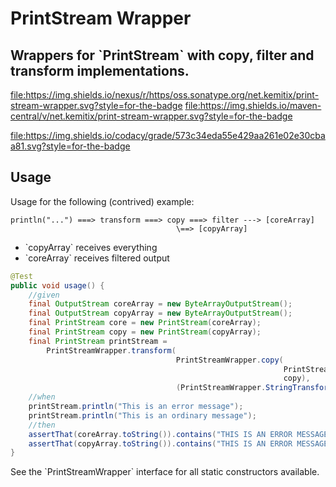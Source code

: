 * PrintStream Wrapper

** Wrappers for `PrintStream` with copy, filter and transform implementations.

  [[https://oss.sonatype.org/content/repositories/releases/net/kemitix/mon][file:https://img.shields.io/nexus/r/https/oss.sonatype.org/net.kemitix/print-stream-wrapper.svg?style=for-the-badge]]
  [[https://search.maven.org/#search%7Cga%7C1%7Cg%3A%22net.kemitix%22%20AND%20a%3A%22mon%22][file:https://img.shields.io/maven-central/v/net.kemitix/print-stream-wrapper.svg?style=for-the-badge]]

  [[https://sonarcloud.io/dashboard?id=net.kemitix%3Amon][file:https://img.shields.io/sonar/https/sonarcloud.io/net.kemitix%3Aprint-stream-wrapper/coverage.svg?style=for-the-badge#.svg]]
  [[https://sonarcloud.io/dashboard?id=net.kemitix%3Amon][file:https://img.shields.io/sonar/https/sonarcloud.io/net.kemitix%3Aprint-stream-wrapper/tech_debt.svg?style=for-the-badge#.svg]]
  [[https://sonarcloud.io/dashboard?id=net.kemitix%3Amon][file:https://sonarcloud.io/api/project_badges/measure?project=net.kemitix%3Aprint-stream-wrapper&metric=sqale_rating#.svg]]
  [[https://sonarcloud.io/dashboard?id=net.kemitix%3Amon][file:https://sonarcloud.io/api/project_badges/measure?project=net.kemitix%3Aprint-stream-wrapper&metric=alert_status#.svg]]
  [[https://sonarcloud.io/dashboard?id=net.kemitix%3Amon][file:https://sonarcloud.io/api/project_badges/measure?project=net.kemitix%3Aprint-stream-wrapper&metric=reliability_rating#.svg]]
  [[https://sonarcloud.io/dashboard?id=net.kemitix%3Amon][file:https://sonarcloud.io/api/project_badges/measure?project=net.kemitix%3Aprint-stream-wrapper&metric=security_rating#.svg]]
  [[https://sonarcloud.io/dashboard?id=net.kemitix%3Amon][file:https://sonarcloud.io/api/project_badges/measure?project=net.kemitix%3Aprint-stream-wrapper&metric=sqale_index#.svg]]
  [[https://sonarcloud.io/dashboard?id=net.kemitix%3Amon][file:https://sonarcloud.io/api/project_badges/measure?project=net.kemitix%3Aprint-stream-wrapper&metric=vulnerabilities#.svg]]
  [[https://sonarcloud.io/dashboard?id=net.kemitix%3Amon][file:https://sonarcloud.io/api/project_badges/measure?project=net.kemitix%3Aprint-stream-wrapper&metric=bugs#.svg]]
  [[https://sonarcloud.io/dashboard?id=net.kemitix%3Amon][file:https://sonarcloud.io/api/project_badges/measure?project=net.kemitix%3Aprint-stream-wrapper&metric=code_smells#.svg]]
  [[https://sonarcloud.io/dashboard?id=net.kemitix%3Amon][file:https://sonarcloud.io/api/project_badges/measure?project=net.kemitix%3Aprint-stream-wrapper&metric=ncloc#.svg]]

  [[https://app.codacy.com/project/kemitix/mon/dashboard][file:https://img.shields.io/codacy/grade/573c34eda55e429aa261e02e30cbaa81.svg?style=for-the-badge]]
  [[http://i.jpeek.org/net.kemitix/mon/index.html][file:http://i.jpeek.org/net.kemitix/print-stream-wrapper/badge.svg]]

** Usage

   Usage for the following (contrived) example:

   #+BEGIN_SRC text
   println("...") ===> transform ===> copy ===> filter ---> [coreArray]
                                        \==> [copyArray]
   #+END_SRC

  * `copyArray` receives everything
  * `coreArray` receives filtered output

  #+BEGIN_SRC java
    @Test
    public void usage() {
        //given
        final OutputStream coreArray = new ByteArrayOutputStream();
        final OutputStream copyArray = new ByteArrayOutputStream();
        final PrintStream core = new PrintStream(coreArray);
        final PrintStream copy = new PrintStream(copyArray);
        final PrintStream printStream =
            PrintStreamWrapper.transform(
                                         PrintStreamWrapper.copy(
                                                                 PrintStreamWrapper.filter(core, (String o) -> o.contains("ERROR")),
                                                                 copy),
                                         (PrintStreamWrapper.StringTransform) String::toUpperCase);
        //when
        printStream.println("This is an error message");
        printStream.println("This is an ordinary message");
        //then
        assertThat(coreArray.toString()).contains("THIS IS AN ERROR MESSAGE");
        assertThat(copyArray.toString()).contains("THIS IS AN ERROR MESSAGE", "THIS IS AN ORDINARY MESSAGE");
    }
  #+END_SRC

  See the `PrintStreamWrapper` interface for all static constructors available.


